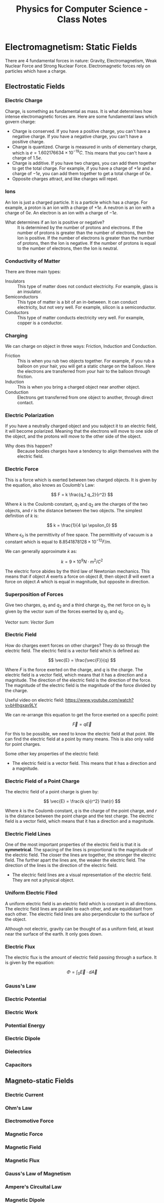 :PROPERTIES:
:ID:       66095265-766f-4c3f-8fdc-b275373bb62d
:END:
#+title: Physics for Computer Science - Class Notes
#+HTML_HEAD: <link rel="stylesheet" href="https://alves.world/org.css" type="text/css">
#+HTML_HEAD: <style type="text/css" media="print"> body { visibility: hidden; display: none } </style>
#+OPTIONS: toc:2
#+HTML_HEAD: <script src="https://alves.world/tracking.js" ></script>
#+HTML_HEAD: <script src="anti-cheat.js"></script>
#+HTML: <script data-name="BMC-Widget" data-cfasync="false" src="https://cdnjs.buymeacoffee.com/1.0.0/widget.prod.min.js" data-id="velocitatem24" data-description="Support me on Buy me a coffee!" data-message="" data-color="#5F7FFF" data-position="Right" data-x_margin="18" data-y_margin="18"></script>
#+HTML: <script>setTimeout(() => {alert("Finding this useful? Consider buying me a coffee! Bottom right cornner :) Takes just a few seconds")}, 60*1000);_paq.push(['trackEvent', 'Exposure', 'Exposed to beg']);</script>





* Electromagnetism: Static Fields
There are 4 fundamental forces in nature: Gravity, Electromagnetism, Weak Nuclear Force and Strong Nuclear Force. Electromagnetic forces rely on particles which have a charge.
** Electrostatic Fields
*** Electric Charge
Charge, is something as fundamental as mass. It is what determines how intense electromagnetic forces are. Here are some fundamental laws which govern charge:
- Charge is conserved. If you have a positive charge, you can't have a negative charge. If you have a negative charge, you can't have a positive charge.
- Charge is quantized. Charge is measured in units of elementary charge, which is $e = 1.602176634 \times 10^{-19} C$. This means that you can't have a charge of $1.5e$.
- Charge is additive. If you have two charges, you can add them together to get the total charge. For example, if you have a charge of $+1e$ and a charge of $-1e$, you can add them together to get a total charge of $0e$.
- Opposite charges attract, and like charges will repel.


*** Ions
An Ion is just a charged particle. It is a particle which has a charge. For example, a proton is an ion with a charge of $+1e$. A neutron is an ion with a charge of $0e$. An electron is an ion with a charge of $-1e$.
+ What determines if an Ion is positive or negative? :: It is determined by the number of protons and electrons. If the number of protons is greater than the number of electrons, then the Ion is positive. If the number of electrons is greater than the number of protons, then the Ion is negative. If the number of protons is equal to the number of electrons, then the Ion is neutral.
*** Conductivity of Matter
There are three main types:
+ Insulators :: This type of matter does not conduct electricity. For example, glass is an insulator.
+ Semiconductors :: This type of matter is a bit of an in-between. It can conduct electricity, but not very well. For example, silicon is a semiconductor.
+ Conductors :: This type of matter conducts electricity very well. For example, copper is a conductor.
*** Charging
We can charge on object in three ways: Friction, Induction and Conduction.
+ Friction :: This is when you rub two objects together. For example, if you rub a balloon on your hair, you will get a static charge on the balloon. Here the electrons are transferred from your hair to the balloon through friction.
+ Induction :: This is when you bring a charged object near another object.
+ Conduction :: Electrons get transferred from one object to another, through direct contact.

*** Electric Polarization
If you have a neutrally charged object and you subject it to an electric field, it will become polarized. Meaning that the electrons will move to one side of the object, and the protons will move to the other side of the object.
+ Why does this happen? :: Because bodies charges have a tendency to align themselves with the electric field.

*** Electric Force
This is a force which is exerted between two charged objects. It is given by the equation, also knows as Coulomb's Law:

\[
F = k \frac{q_1 q_2}{r^2}
\]


Where $k$ is the Coulomb constant, $q_1$ and $q_2$ are the charges of the two objects, and $r$ is the distance between the two objects. The simplest definition of $k$ is:

\[
k = \frac{1}{4 \pi \epsilon_0}
\]

Where $\epsilon_0$ is the permittivity of free space. The permittivity of vacuum is a constant which is equal to $8.8541878128 \times 10^{-12} F/m$.

We can generally approximate $k$ as:

\[
k = 9 \times 10^9 N \cdot m^2/C^2
\]


The electric force abides by the third law of Newtonian mechanics. This means that if object $A$ exerts a force on object $B$, then object $B$ will exert a force on object $A$ which is equal in magnitude, but opposite in direction.

*** Superposition of Forces
Give two charges, $q_1$ and $q_2$ and a third charge $q_3$, the net force on $q_3$ is given by the vector sum of the forces exerted by $q_1$ and $q_2$.

Vector sum: [[Vector Sum]]

*** Electric Field
How do charges exert forces on other charges? They do so through the electric field. The electric field is a vector field which is defined as:

\[
\vec{E} = \frac{\vec{F}}{q}
\]

Where $F$ is the force exerted on the charge, and $q$ is the charge. The electric field is a vector field, which means that it has a direction and a magnitude. The direction of the electric field is the direction of the force. The magnitude of the electric field is the magnitude of the force divided by the charge.


Useful video on electric field: [[https://www.youtube.com/watch?v=bHIhgxav9LY]]

We can re-arrange this equation to get the force exerted on a specific point:

\[
\vec{F} = q \vec{E}
\]

For this to be possible, we need to know the electric field at that point. We can find the electric field at a point by many means. This is also only valid for point charges.

Some other key properties of the electric field:
+ The electric field is a vector field. This means that it has a direction and a magnitude.

*** Electric Field of a Point Charge
The electric field of a point charge is given by:

\[
\vec{E} = \frac{k q}{r^2} \hat{r}
\]

Where $k$ is the Coulomb constant, $q$ is the charge of the point charge, and $r$ is the distance between the point charge and the test charge. The electric field is a vector field, which means that it has a direction and a magnitude.

*** Electric Field Lines

#+DOWNLOADED: https://external-content.duckduckgo.com/iu/?u=https%3A%2F%2Ftikz.net%2Ffiles%2Felectric_fieldlines2-004.png%3Fis-pending-load%3D1&f=1&nofb=1&ipt=c93f07fc015e2e0a5b5bc37a6ef2854c7e9a6bc3732b55a22e6047cda8cb8725&ipo=images @ 2023-01-29 17:07:48
[[file:./Electromagnetism:_Static_Fields/2023-01-29_17-07-48_.png]]

One of the most important properties of the electric field is that it is *symmetrical*. The spacing of the lines is proportional to the magnitude of the electric field. The closer the lines are together, the stronger the electric field. The further apart the lines are, the weaker the electric field. The direction of the lines is the direction of the electric field.
+ The electric field lines are a visual representation of the electric field. They are not a physical object.

*** Uniform Electric Filed

#+DOWNLOADED: https://phys.libretexts.org/@api/deki/files/2861/Figure_20_02_01a.jpg?revision=1&size=bestfit&width=195&height=369 @ 2023-01-29 17:14:41
[[file:./Electromagnetism:_Static_Fields/2023-01-29_17-14-41_Figure_20_02_01a.jpg.jpeg]]


A uniform electric field is an electric field which is constant in all directions. The electric field lines are parallel to each other, and are equidistant from each other. The electric field lines are also perpendicular to the surface of the object.

Although not electric, gravity can be thought of as a uniform field, at least near the surface of the earth. It only goes down.
*** Electric Flux
The electric flux is the amount of electric field passing through a surface. It is given by the equation:

\[
\Phi = \int_S \vec{E} \cdot d\vec{A}
\]

*** Gauss's Law
*** Electric Potential
*** Electric Work
*** Potential Energy
*** Electric Dipole
*** Dielectrics
*** Capacitors
** Magneto-static Fields
*** Electric Current
*** Ohm's Law
*** Electromotive Force
*** Magnetic Force
*** Magnetic Field
*** Magnetic Flux
*** Gauss's Law of Magnetism
*** Ampere's Circuital Law
*** Magnetic Dipole
*** Hall Effect
* Electromagnetism: Dynamic Fields
** Motional Electromotive Force
** Faraday's Law
** Alternators
** Mutual Inductance
** Self-Inductance
** Eddy Currents
** Waves
*** Displacement Current
*** Maxwell's Equations
*** Electromagnetic Waves
*** Plane Waves
*** Electromagnetic Spectrum
*** Poyntig Vector
*** Electromagnetic Waves on Boundaries
*** Standing Waves

* Electric Circuits (DC)
** Circuits
** Passive Components
** Active Components
** Electrical Measurements
** Kirchoff's Laws
** Transient and Steady-State
** Electric Power
** Systematics Circuit Analysis
** Circuit Theorems
* Electric Circuits (AC)
** Phasors
** Generalized Kirchhoff's Laws
** AC Power
** Frequency Response Analysis
** Filters
* Semiconductors
** In Equilibrium
*** Band Theory
*** Intrinsic Semiconductors
*** Extrinsic Semiconductors
** Out of Equilibrium
*** Electric Conductivity in Semiconductors
*** Generation and Recombination of Charge Carriers
** PN Junctions
*** In Equilibrium
*** Polarized Junctions
*** Characteristic I-V Curve of the Diode
*** Optoelectronic Devices
* Transistors
** Bipolar Junction Transistors
*** Basic Functioning
*** Polarization
*** Modeling
*** Circuit Analysis with Transistors
*** Digital Circuits
** MOSFETs
*** Work Function
*** MOS
*** MOSFET
*** Qualitative Functioning
*** Polarization
*** Modeling
*** Circuit Analysis with MOSFETs
*** CMOS
*** Logic Gates with CMOS
** Comparison of Bipolar and MOSFETs
* Quantum Mechanics
** Laws of Quantum Physics
** Superconducting Circuits
* Final Project
** Project Proposal
** Project Report
* Mind Map
[[./physics_mind_map.svg]]

#+HTML: <footer style="height: 20vh;"></footer>
* References
** Vector Sum
A vector sum is just the addition of two vectors. For example, if you have two vectors, $\vec{a}$ and $\vec{b}$, then the vector sum of $\vec{a}$ and $\vec{b}$ is given by:

\[
\vec{a} + \vec{b} = \begin{bmatrix} a_x \\ a_y \end{bmatrix} + \begin{bmatrix} b_x \\ b_y \end{bmatrix} = \begin{bmatrix} a_x + b_x \\ a_y + b_y \end{bmatrix}
\]
